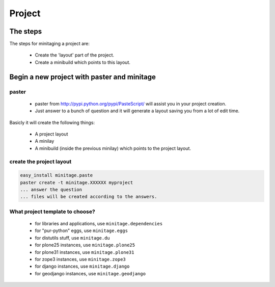 =======
Project
=======
The steps
=========

The steps for minitaging a project are:

    * Create the 'layout' part of the project.
    * Create a minibuild which points to this layout.

Begin a new project with paster and minitage
==============================================

paster
-----------------------
    - paster from http://pypi.python.org/pypi/PasteScript/ will assist you in your project creation.
    - Just answer to a bunch of question and it will generate a layout saving you from a lot of edit time.

Basicly it will create the following things:

 - A project layout
 - A minilay
 - A minibuild (inside the previous minilay) which points to the project layout.


create the project layout
-------------------------

.. sourcecode:: sh

    easy_install minitage.paste
    paster create -t minitage.XXXXXX myproject
    ... answer the question
    ... files will be created according to the answers.

What project template to choose?
----------------------------------

    - for libraries and applications, use ``minitage.dependencies``
    - for "pur-python" eggs, use ``minitage.eggs``
    - for distutils stuff, use ``minitage.du``
    - for plone25 instances, use ``minitage.plone25``
    - for plone31 instances, use ``minitage.plone31``
    - for zope3 instances, use ``minitage.zope3``
    - for django instances, use ``minitage.django``
    - for geodjango instances, use ``minitage.geodjango``

